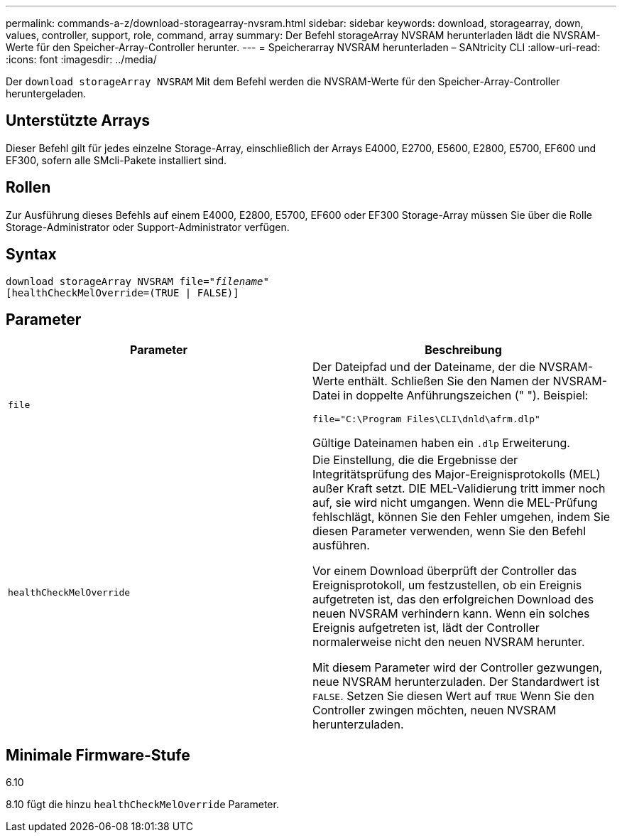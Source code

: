 ---
permalink: commands-a-z/download-storagearray-nvsram.html 
sidebar: sidebar 
keywords: download, storagearray, down, values, controller, support, role, command, array 
summary: Der Befehl storageArray NVSRAM herunterladen lädt die NVSRAM-Werte für den Speicher-Array-Controller herunter. 
---
= Speicherarray NVSRAM herunterladen – SANtricity CLI
:allow-uri-read: 
:icons: font
:imagesdir: ../media/


[role="lead"]
Der `download storageArray NVSRAM` Mit dem Befehl werden die NVSRAM-Werte für den Speicher-Array-Controller heruntergeladen.



== Unterstützte Arrays

Dieser Befehl gilt für jedes einzelne Storage-Array, einschließlich der Arrays E4000, E2700, E5600, E2800, E5700, EF600 und EF300, sofern alle SMcli-Pakete installiert sind.



== Rollen

Zur Ausführung dieses Befehls auf einem E4000, E2800, E5700, EF600 oder EF300 Storage-Array müssen Sie über die Rolle Storage-Administrator oder Support-Administrator verfügen.



== Syntax

[source, cli, subs="+macros"]
----
pass:quotes[download storageArray NVSRAM file="_filename_"]
[healthCheckMelOverride=(TRUE | FALSE)]
----


== Parameter

[cols="2*"]
|===
| Parameter | Beschreibung 


 a| 
`file`
 a| 
Der Dateipfad und der Dateiname, der die NVSRAM-Werte enthält. Schließen Sie den Namen der NVSRAM-Datei in doppelte Anführungszeichen (" "). Beispiel:

`file="C:\Program Files\CLI\dnld\afrm.dlp"`

Gültige Dateinamen haben ein `.dlp` Erweiterung.



 a| 
`healthCheckMelOverride`
 a| 
Die Einstellung, die die Ergebnisse der Integritätsprüfung des Major-Ereignisprotokolls (MEL) außer Kraft setzt. DIE MEL-Validierung tritt immer noch auf, sie wird nicht umgangen. Wenn die MEL-Prüfung fehlschlägt, können Sie den Fehler umgehen, indem Sie diesen Parameter verwenden, wenn Sie den Befehl ausführen.

Vor einem Download überprüft der Controller das Ereignisprotokoll, um festzustellen, ob ein Ereignis aufgetreten ist, das den erfolgreichen Download des neuen NVSRAM verhindern kann. Wenn ein solches Ereignis aufgetreten ist, lädt der Controller normalerweise nicht den neuen NVSRAM herunter.

Mit diesem Parameter wird der Controller gezwungen, neue NVSRAM herunterzuladen. Der Standardwert ist `FALSE`. Setzen Sie diesen Wert auf `TRUE` Wenn Sie den Controller zwingen möchten, neuen NVSRAM herunterzuladen.

|===


== Minimale Firmware-Stufe

6.10

8.10 fügt die hinzu `healthCheckMelOverride` Parameter.
